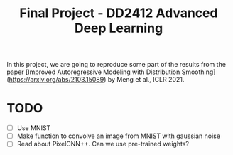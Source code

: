 #+TITLE: Final Project - DD2412 Advanced Deep Learning

In this project, we are going to reproduce some part of the results from the paper [Improved Autoregressive Modeling with Distribution Smoothing](https://arxiv.org/abs/2103.15089) by Meng et al., ICLR 2021.
 
* TODO
- [ ] Use MNIST
- [ ] Make function to convolve an image from MNIST with gaussian noise
- [ ] Read about PixelCNN++. Can we use pre-trained weights?
